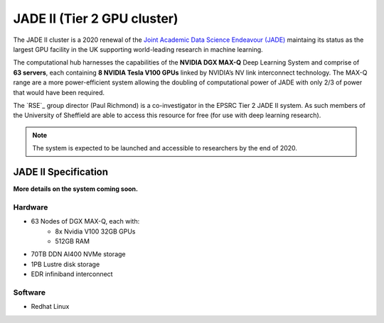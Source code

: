 .. _jade2:

JADE II (Tier 2 GPU cluster)
=========================

The JADE II cluster is a 2020 renewal of the `Joint Academic Data Science Endeavour (JADE) <https://www.jade.ac.uk>`_ maintaing its status as the largest GPU facility in the UK supporting world-leading research in machine learning.

The computational hub harnesses the capabilities of the **NVIDIA DGX MAX-Q** Deep Learning System and comprise of **63 servers**, each containing **8 NVIDIA Tesla V100 GPUs** linked by NVIDIA’s NV link interconnect technology. The MAX-Q range are a more power-efficient system allowing the doubling of computational power of JADE with only 2/3 of power that would have been required.

The `RSE`_ group director (Paul Richmond) is a co-investigator in the EPSRC Tier 2 JADE II system. As such members of the University of Sheffield are able to access this resource for free (for use with deep learning research).

.. note::
    The system is expected to be launched and accessible to researchers by the end of 2020.

JADE II Specification
---------------------

**More details on the system coming soon.**

Hardware
^^^^^^^^

* 63 Nodes of DGX MAX-Q, each with:
    * 8x Nvidia V100 32GB GPUs
    * 512GB RAM
* 70TB DDN AI400 NVMe storage
* 1PB Lustre disk storage
* EDR infiniband interconnect

Software
^^^^^^^^

* Redhat Linux


